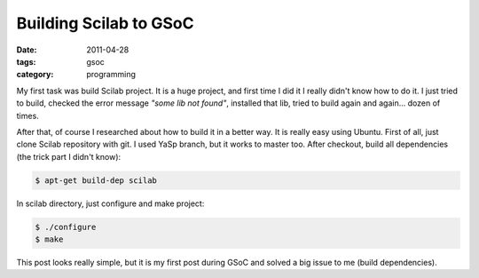 Building Scilab to GSoC
###################################

:date: 2011-04-28
:tags: gsoc
:category: programming


My first task was build Scilab project. It is a huge project, and first time I did it I really didn't know how to do it. I just tried to build, checked the error message `"some lib not found"`, installed that lib, tried to build again and again... dozen of times.

After that, of course I researched about how to build it in a better way. It is really easy using Ubuntu. First of all, just clone Scilab repository with git. I used YaSp branch, but it works to master too. After checkout, build all dependencies (the trick part I didn't know):

.. code-block:: bash

    $ apt-get build-dep scilab

In scilab directory, just configure and make project:

.. code-block:: bash

    $ ./configure
    $ make

This post looks really simple, but it is my first post during GSoC and solved a big issue to me (build dependencies).